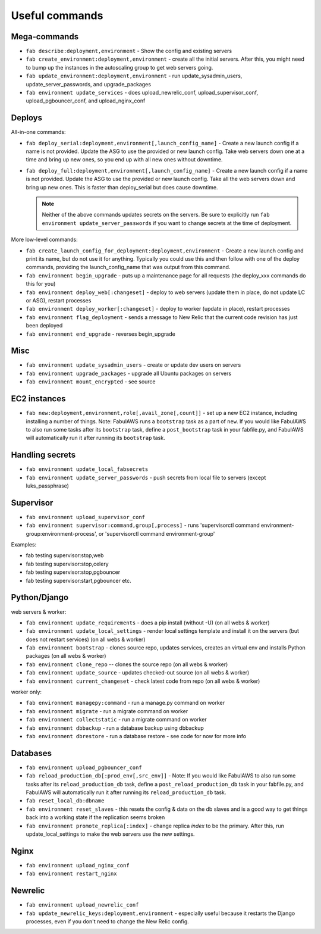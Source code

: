 Useful commands
===============

Mega-commands
-------------

* ``fab describe:deployment,environment`` - Show the config and existing servers
* ``fab create_environment:deployment,environment`` - create all the initial servers. After this, you might need to bump up the instances in the autoscaling group to get web servers going.
* ``fab update_environment:deployment,environment`` - run update_sysadmin_users, update_server_passwords, and upgrade_packages
* ``fab environment update_services`` - does upload_newrelic_conf,
  upload_supervisor_conf, upload_pgbouncer_conf, and upload_nginx_conf

Deploys
-------

All-in-one commands:

* ``fab deploy_serial:deployment,environment[,launch_config_name]`` - Create a new launch config
  if a name is not provided. Update the ASG to use the provided or new launch config. Take
  web servers down one at a time and bring up new ones, so you end up with all new ones without
  downtime.
* ``fab deploy_full:deployment,environment[,launch_config_name]`` - Create a new launch config
  if a name is not provided. Update the ASG to use the provided or new launch config. Take
  all the web servers down and bring up new ones. This is faster than deploy_serial but
  does cause downtime.

  .. NOTE::
     Neither of the above commands updates secrets on the servers. Be sure to explicitly run
     ``fab environment update_server_passwords`` if you want to change secrets at the time of
     deployment.

More low-level commands:

* ``fab create_launch_config_for_deployment:deployment,environment`` - Create a new launch
  config and print its name, but do not use it for anything. Typically you could use this
  and then follow with one of the deploy commands, providing the launch_config_name that
  was output from this command.
* ``fab environment begin_upgrade`` - puts up a maintenance page for all requests (the deploy_xxx commands do this for you)
* ``fab environment deploy_web[:changeset]`` - deploy to web servers (update them in place, do not update LC or ASG), restart processes
* ``fab environment deploy_worker[:changeset]`` - deploy to worker (update in place), restart processes
* ``fab environment flag_deployment`` - sends a message to New Relic that the
  current code revision has just been deployed
* ``fab environment end_upgrade`` - reverses begin_upgrade

Misc
----

* ``fab environment update_sysadmin_users`` - create or update dev users on servers
* ``fab environment upgrade_packages`` - upgrade all Ubuntu packages on servers
* ``fab environment mount_encrypted`` - see source

EC2 instances
-------------

* ``fab new:deployment,environment,role[,avail_zone[,count]]`` - set up a new EC2 instance,
  including installing a number of things. Note: FabulAWS runs a ``bootstrap`` task as a
  part of ``new``. If you would like FabulAWS to also run some tasks after its ``bootstrap``
  task, define a ``post_bootstrap`` task in your fabfile.py, and FabulAWS will
  automatically run it after running its ``bootstrap`` task.

Handling secrets
----------------

* ``fab environment update_local_fabsecrets``
* ``fab environment update_server_passwords`` - push secrets from local file to servers (except luks_passphrase)

Supervisor
----------

* ``fab environment upload_supervisor_conf``
* ``fab environment supervisor:command,group[,process]`` - runs 'supervisorctl command environment-group:environment-process', or 'supervisorctl command environment-group'

Examples:

* fab testing supervisor:stop,web
* fab testing supervisor:stop,celery
* fab testing supervisor:stop,pgbouncer
* fab testing supervisor:start,pgbouncer etc.

Python/Django
-------------

web servers & worker:

* ``fab environment update_requirements`` - does a pip install (without -U) (on all webs & worker)
* ``fab environment update_local_settings`` - render local settings template
  and install it on the servers (but does not restart services) (on all webs & worker)
* ``fab environment bootstrap`` - clones source repo, updates services,
  creates an virtual env and installs Python packages (on all webs & worker)
* ``fab environment clone_repo`` -- clones the source repo (on all webs & worker)
* ``fab environment update_source`` - updates checked-out source (on all webs & worker)
* ``fab environment current_changeset`` - check latest code from repo (on all webs & worker)

worker only:

* ``fab environment managepy:command`` - run a manage.py command on worker
* ``fab environment migrate`` - run a migrate command on worker
* ``fab environment collectstatic`` - run a migrate command on worker
* ``fab environment dbbackup`` - run a database backup using dbbackup
* ``fab environment dbrestore`` - run a database restore - see code for now for more info

Databases
---------

* ``fab environment upload_pgbouncer_conf``
* ``fab reload_production_db[:prod_env[,src_env]]`` - Note: If you would like FabulAWS
  to also run some tasks after its ``reload_production_db`` task, define a
  ``post_reload_production_db`` task in your fabfile.py, and FabulAWS will
  automatically run it after running its ``reload_production_db`` task.
* ``fab reset_local_db:dbname``
* ``fab environment reset_slaves`` - this resets the config & data on the db slaves and is a good
  way to get things back into a working state if the replication seems broken
* ``fab environment promote_replica[:index]`` - change replica `index` to be the primary. After this, run update_local_settings to make the web servers use the new settings.


Nginx
-----

* ``fab environment upload_nginx_conf``
* ``fab environment restart_nginx``

Newrelic
--------

* ``fab environment upload_newrelic_conf``
* ``fab update_newrelic_keys:deployment,environment`` - especially useful because it
  restarts the Django processes, even if you don't need to change the
  New Relic config.
